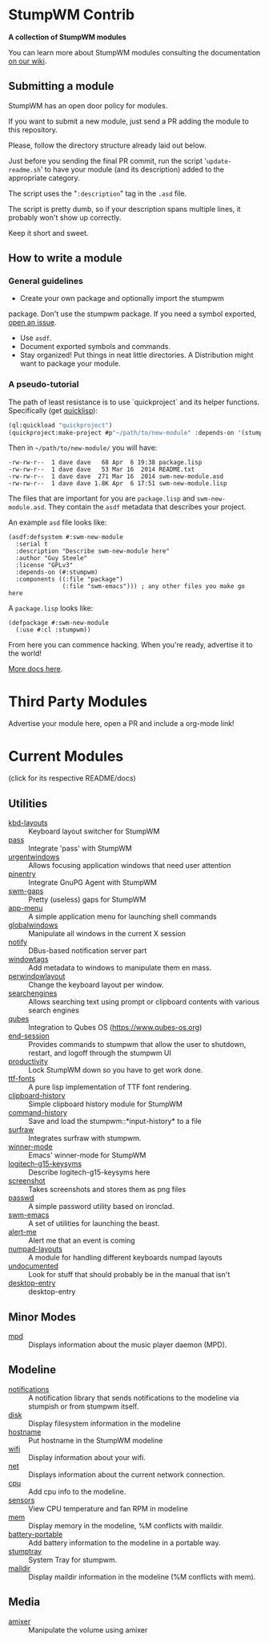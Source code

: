 * StumpWM Contrib
  *A collection of StumpWM modules*

  You can  learn more about StumpWM modules consulting the documentation [[https://github.com/stumpwm/stumpwm/wiki/Modules][on our wiki]].
** Submitting a module
   StumpWM has an open door policy for modules.

   If you want to submit a new module, just send a PR adding the module to this repository.

   Please, follow the directory structure already laid out below.

   Just before you sending the final PR commit, run the script '=update-readme.sh=' to have your
   module (and its description) added to the appropriate category.

   The script uses the "=:description=" tag in the =.asd= file.

   The script is pretty dumb, so if your description spans multiple lines, it
   probably won't show up correctly.

   Keep it short and sweet.
** How to write a module
*** General guidelines
    - Create your own package and optionally import the stumpwm
  package. Don't use the stumpwm package. If you need a symbol
  exported, [[https://github.com/stumpwm/stumpwm/issues][open an issue]].
    - Use =asdf=.
    - Document exported symbols and commands.
    - Stay organized!  Put things in neat little directories. A Distribution might want to package your module.
*** A pseudo-tutorial
    The path of least resistance is to use `quickproject` and its helper functions.  Specifically (get [[http://www.quicklisp.org/beta/][quicklisp]]):
#+BEGIN_SRC lisp
  (ql:quickload "quickproject")
  (quickproject:make-project #p"~/path/to/new-module" :depends-on '(stumpwm) :name "swm-new-module")
#+END_SRC
Then in =~/path/to/new-module/= you will have:
#+BEGIN_EXAMPLE
  -rw-rw-r--  1 dave dave   68 Apr  6 19:38 package.lisp
  -rw-rw-r--  1 dave dave   53 Mar 16  2014 README.txt
  -rw-rw-r--  1 dave dave  271 Mar 16  2014 swm-new-module.asd
  -rw-rw-r--  1 dave dave 1.8K Apr  6 17:51 swm-new-module.lisp
#+END_EXAMPLE
The files that are important for you are =package.lisp= and
=swm-new-module.asd=.  They contain the =asdf= metadata that describes
your project.

An example =asd= file looks like:
#+BEGIN_EXAMPLE
(asdf:defsystem #:swm-new-module
  :serial t
  :description "Describe swm-new-module here"
  :author "Guy Steele"
  :license "GPLv3"
  :depends-on (#:stumpwm)
  :components ((:file "package")
               (:file "swm-emacs"))) ; any other files you make go here
#+END_EXAMPLE
A =package.lisp= looks like:
#+BEGIN_EXAMPLE
(defpackage #:swm-new-module
  (:use #:cl :stumpwm))
#+END_EXAMPLE

From here you can commence hacking.  When you're ready, advertise it
to the world!

[[http://www.xach.com/lisp/quickproject/][More docs here]].
* Third Party Modules
  Advertise your module here, open a PR and include a org-mode link!
* Current Modules
  (click for its respective README/docs)
# Don't edit anything below this line, the script will blow it away
# --
** Utilities
- [[./util/kbd-layouts/README.org][kbd-layouts]] :: Keyboard layout switcher for StumpWM
- [[./util/pass/README.org][pass]] :: Integrate 'pass' with StumpWM
- [[./util/urgentwindows/README.org][urgentwindows]] :: Allows focusing application windows that need user attention
- [[./util/pinentry/README.org][pinentry]] :: Integrate GnuPG Agent with StumpWM
- [[./util/swm-gaps/README.org][swm-gaps]] :: Pretty (useless) gaps for StumpWM
- [[./util/app-menu/README.org][app-menu]] :: A simple application menu for launching shell commands
- [[./util/globalwindows/README.org][globalwindows]] :: Manipulate all windows in the current X session
- [[./util/notify/README.org][notify]] :: DBus-based notification server part
- [[./util/windowtags/README.org][windowtags]] :: Add metadata to windows to manipulate them en mass.
- [[./util/perwindowlayout/README.org][perwindowlayout]] :: Change the keyboard layout per window.
- [[./util/searchengines/README.org][searchengines]] :: Allows searching text using prompt or clipboard contents with various search engines
- [[./util/qubes/README.org][qubes]] :: Integration to Qubes OS (https://www.qubes-os.org)
- [[./util/end-session/README.org][end-session]] :: Provides commands to stumpwm that allow the user to shutdown, restart, and logoff through the stumpwm UI
- [[./util/productivity/README.org][productivity]] :: Lock StumpWM down so you have to get work done.
- [[./util/ttf-fonts/README.org][ttf-fonts]] :: A pure lisp implementation of TTF font rendering.
- [[./util/clipboard-history/README.org][clipboard-history]] :: Simple clipboard history module for StumpWM
- [[./util/command-history/README.org][command-history]] :: Save and load the stumpwm::*input-history* to a file
- [[./util/surfraw/README.org][surfraw]] :: Integrates surfraw with stumpwm.
- [[./util/winner-mode/README.org][winner-mode]] :: Emacs' winner-mode for StumpWM
- [[./util/logitech-g15-keysyms/README.org][logitech-g15-keysyms]] :: Describe logitech-g15-keysyms here
- [[./util/screenshot/README.org][screenshot]] :: Takes screenshots and stores them as png files
- [[./util/passwd/README.org][passwd]] :: A simple password utility based on ironclad.
- [[./util/swm-emacs/README.org][swm-emacs]] :: A set of utilities for launching the beast.
- [[./util/alert-me/README.org][alert-me]] :: Alert me that an event is coming
- [[./util/numpad-layouts/README.org][numpad-layouts]] :: A module for handling different keyboards numpad layouts
- [[./util/undocumented/README.org][undocumented]] :: Look for stuff that should probably be in the manual that isn't
- [[./util/desktop-entry/README.org][desktop-entry]] :: desktop-entry
** Minor Modes
- [[./minor-mode/mpd/README.org][mpd]] :: Displays information about the music player daemon (MPD).
** Modeline
- [[./minor-mode/notifications/README.org][notifications]] :: A notification library that sends notifications to the modeline via stumpish or from stumpwm itself.
- [[./modeline/disk/README.org][disk]] :: Display filesystem information in the modeline
- [[./modeline/hostname/README.org][hostname]] :: Put hostname in the StumpWM modeline
- [[./modeline/wifi/README.org][wifi]] :: Display information about your wifi.
- [[./modeline/net/README.org][net]] :: Displays information about the current network connection.
- [[./modeline/cpu/README.org][cpu]] :: Add cpu info to the modeline.
- [[./modeline/sensors/README.org][sensors]] :: View CPU temperature and fan RPM in modeline
- [[./modeline/mem/README.org][mem]] :: Display memory in the modeline, %M conflicts with maildir.
- [[./modeline/battery-portable/README.org][battery-portable]] :: Add battery information to the modeline in a portable way.
- [[./modeline/stumptray/README.org][stumptray]] :: System Tray for stumpwm.
- [[./modeline/maildir/README.org][maildir]] :: Display maildir information in the modeline (%M conflicts with mem).
** Media
- [[./media/amixer/README.org][amixer]] :: Manipulate the volume using amixer
